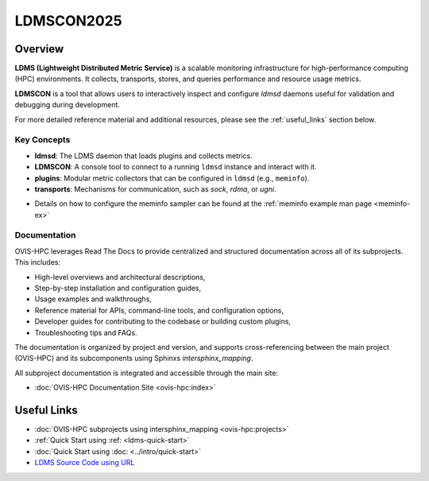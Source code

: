 .. _ldmscon-overview:

LDMSCON2025
===========

.. image:: ../images/LDMSCON2025.png
   :alt: OVIS-HPC Logo
   :align: center
   :width: 400
   :height: 400

Overview
--------

**LDMS (Lightweight Distributed Metric Service)** is a scalable monitoring infrastructure for high-performance computing (HPC) environments. It collects, transports, stores, and queries performance and resource usage metrics.

**LDMSCON** is a tool that allows users to interactively inspect and configure `ldmsd` daemons useful for validation and debugging during development.

For more detailed reference material and additional resources, please see the :ref:`useful_links` section below.

Key Concepts
^^^^^^^^^^^^

- **ldmsd**: The LDMS daemon that loads plugins and collects metrics.
- **LDMSCON**: A console tool to connect to a running ``ldmsd`` instance and interact with it.
- **plugins**: Modular metric collectors that can be configured in ``ldmsd`` (e.g., ``meminfo``).
- **transports**: Mechanisms for communication, such as `sock`, `rdma`, or `ugni`.

* Details on how to configure the meminfo sampler can be found at the :ref:`meminfo example man page <meminfo-ex>`

Documentation
^^^^^^^^^^^^^

OVIS-HPC leverages Read The Docs to provide centralized and structured documentation across all of its subprojects. This includes:

- High-level overviews and architectural descriptions,
- Step-by-step installation and configuration guides,
- Usage examples and walkthroughs,
- Reference material for APIs, command-line tools, and configuration options,
- Developer guides for contributing to the codebase or building custom plugins,
- Troubleshooting tips and FAQs.

The documentation is organized by project and version, and supports cross-referencing between the main project (OVIS-HPC) and its subcomponents using Sphinxs `intersphinx_mapping`.

All subproject documentation is integrated and accessible through the main site:

- :doc:`OVIS-HPC Documentation Site <ovis-hpc:index>`

.. _useful_links

Useful Links
------------

- :doc:`OVIS-HPC subprojects using intersphinx_mapping <ovis-hpc:projects>`
- :ref:`Quick Start using :ref: <ldms-quick-start>`
- :doc:`Quick Start using :doc: <../intro/quick-start>`
- `LDMS Source Code using URL <https://github.com/ovis-hpc/ldms>`_

